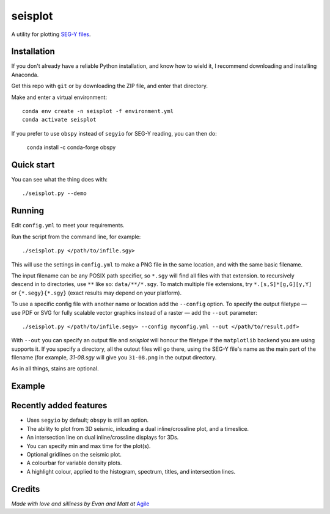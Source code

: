 seisplot
========

A utility for plotting `SEG-Y files <http://www.agilegeoscience.com/blog/2014/3/26/what-is-seg-y.html>`_. 

.. image:: https://img.shields.io/badge/status-beta-yellow.svg?style=flat-square
    :target: #
    :alt: Project status

.. image:: https://img.shields.io/badge/release-v0.4-green.svg?style=flat-square
    :target: #
    :alt: Release

.. image:: https://img.shields.io/badge/python-3.6%2B-blue.svg?style=flat-square
    :target: #
    :alt: Python version

.. image:: https://img.shields.io/badge/license-Apache_2.0-blue.svg?style=flat-square
    :target: http://www.apache.org/licenses/LICENSE-2.0
    :alt: License


Installation
-------

If you don't already have a reliable Python installation, and know how to wield it, I recommend downloading and installing Anaconda.

Get this repo with ``git`` or by downloading the ZIP file, and enter that directory.

Make and enter a virtual environment::

    conda env create -n seisplot -f environment.yml
    conda activate seisplot

If you prefer to use ``obspy`` instead of ``segyio`` for SEG-Y reading, you can then do:

    conda install -c conda-forge obspy


Quick start
-------

You can see what the thing does with::

    ./seisplot.py --demo


Running
-------

Edit ``config.yml`` to meet your requirements.

Run the script from the command line, for example::

    ./seisplot.py </path/to/infile.sgy>
    
This will use the settings in ``config.yml`` to make a PNG file in the same location, and with the same basic filename.

The input filename can be any POSIX path specifier, so ``*.sgy`` will find all files with that extension. to recursively descend in to directories, use ``**`` like so: ``data/**/*.sgy``. To match multiple file extensions, try ``*.[s,S]*[g,G][y,Y]`` or ``{*.segy}{*.sgy}`` (exact results may depend on your platform).

To use a specific config file with another name or location add the ``--config`` option. To specify the output filetype — use PDF or SVG for fully scalable vector graphics instead of a raster — add the ``--out`` parameter::

    ./seisplot.py </path/to/infile.segy> --config myconfig.yml --out </path/to/result.pdf>

With ``--out`` you can specify an output file and `seisplot` will honour the filetype if the ``matplotlib`` backend you are using supports it. If you specify a directory, all the outout files will go there, using the SEG-Y file's name as the main part of the filename (for example, `31-08.sgy` will give you ``31-08.png`` in the output directory.

As in all things, stains are optional.


Example
-------

.. image:: https://www.dropbox.com/s/7au3nlm7vrbwvf6/31_81_PR.jpg?raw=1


Recently added features
-------

- Uses ``segyio`` by default; ``obspy`` is still an option.
- The ability to plot from 3D seismic, inlcuding a dual inline/crossline plot, and a timeslice.
- An intersection line on dual inline/crossline displays for 3Ds.
- You can specify min and max time for the plot(s).
- Optional gridlines on the seismic plot.
- A colourbar for variable density plots.
- A highlight colour, applied to the histogram, spectrum, titles, and intersection lines.


Credits
-------

*Made with love and silliness by Evan and Matt at* `Agile <http://agilescientific.com>`_
